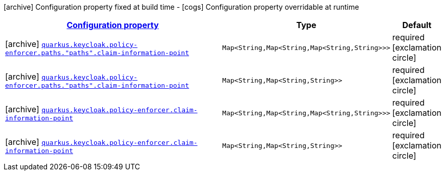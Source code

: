 [.configuration-legend]
icon:archive[title=Fixed at build time] Configuration property fixed at build time - icon:cogs[title=Overridable at runtime]️ Configuration property overridable at runtime 

[.configuration-reference, cols="80,.^10,.^10"]
|===

h|[[quarkus-keycloak-pep-keycloak-policy-enforcer-config-keycloak-config-policy-enforcer-claim-information-point-config_configuration]]link:#quarkus-keycloak-pep-keycloak-policy-enforcer-config-keycloak-config-policy-enforcer-claim-information-point-config_configuration[Configuration property]
h|Type
h|Default

a|icon:archive[title=Fixed at build time] [[quarkus-keycloak-pep-keycloak-policy-enforcer-config-keycloak-config-policy-enforcer-claim-information-point-config_quarkus.keycloak.policy-enforcer.paths.-paths-.claim-information-point-complex-config]]`link:#quarkus-keycloak-pep-keycloak-policy-enforcer-config-keycloak-config-policy-enforcer-claim-information-point-config_quarkus.keycloak.policy-enforcer.paths.-paths-.claim-information-point-complex-config[quarkus.keycloak.policy-enforcer.paths."paths".claim-information-point]`

[.description]
--

--|`Map<String,Map<String,Map<String,String>>>` 
|required icon:exclamation-circle[title=Configuration property is required]


a|icon:archive[title=Fixed at build time] [[quarkus-keycloak-pep-keycloak-policy-enforcer-config-keycloak-config-policy-enforcer-claim-information-point-config_quarkus.keycloak.policy-enforcer.paths.-paths-.claim-information-point-simple-config]]`link:#quarkus-keycloak-pep-keycloak-policy-enforcer-config-keycloak-config-policy-enforcer-claim-information-point-config_quarkus.keycloak.policy-enforcer.paths.-paths-.claim-information-point-simple-config[quarkus.keycloak.policy-enforcer.paths."paths".claim-information-point]`

[.description]
--

--|`Map<String,Map<String,String>>` 
|required icon:exclamation-circle[title=Configuration property is required]


a|icon:archive[title=Fixed at build time] [[quarkus-keycloak-pep-keycloak-policy-enforcer-config-keycloak-config-policy-enforcer-claim-information-point-config_quarkus.keycloak.policy-enforcer.claim-information-point-complex-config]]`link:#quarkus-keycloak-pep-keycloak-policy-enforcer-config-keycloak-config-policy-enforcer-claim-information-point-config_quarkus.keycloak.policy-enforcer.claim-information-point-complex-config[quarkus.keycloak.policy-enforcer.claim-information-point]`

[.description]
--

--|`Map<String,Map<String,Map<String,String>>>` 
|required icon:exclamation-circle[title=Configuration property is required]


a|icon:archive[title=Fixed at build time] [[quarkus-keycloak-pep-keycloak-policy-enforcer-config-keycloak-config-policy-enforcer-claim-information-point-config_quarkus.keycloak.policy-enforcer.claim-information-point-simple-config]]`link:#quarkus-keycloak-pep-keycloak-policy-enforcer-config-keycloak-config-policy-enforcer-claim-information-point-config_quarkus.keycloak.policy-enforcer.claim-information-point-simple-config[quarkus.keycloak.policy-enforcer.claim-information-point]`

[.description]
--

--|`Map<String,Map<String,String>>` 
|required icon:exclamation-circle[title=Configuration property is required]

|===